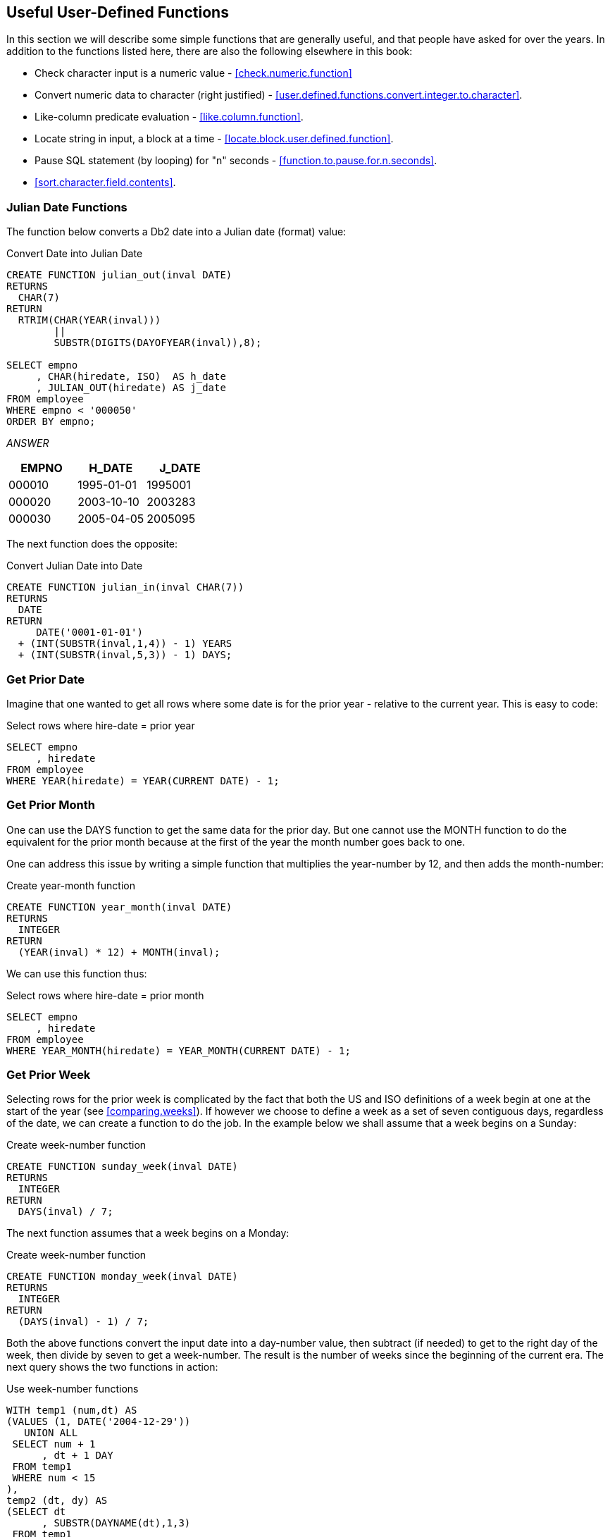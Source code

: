 == Useful User-Defined Functions

In this section we will describe some simple functions that are generally useful, and that people have asked for over the years. In addition to the functions listed here, there are also the following elsewhere in this book:

* Check character input is a numeric value - <<check.numeric.function>>
* Convert numeric data to character (right justified) - <<user.defined.functions.convert.integer.to.character>>.
* Like-column predicate evaluation - <<like.column.function>>.
* Locate string in input, a block at a time - <<locate.block.user.defined.function>>.
* Pause SQL statement (by looping) for "n" seconds - <<function.to.pause.for.n.seconds>>.
* <<sort.character.field.contents>>.

=== Julian Date Functions
(((Julian date)))
The function below converts a Db2 date into a Julian date (format) value:

.Convert Date into Julian Date
[source,sql]
....
CREATE FUNCTION julian_out(inval DATE)
RETURNS 
  CHAR(7)
RETURN 
  RTRIM(CHAR(YEAR(inval)))
        || 
        SUBSTR(DIGITS(DAYOFYEAR(inval)),8);

SELECT empno
     , CHAR(hiredate, ISO)  AS h_date
     , JULIAN_OUT(hiredate) AS j_date
FROM employee
WHERE empno < '000050'
ORDER BY empno;
....

_ANSWER_
[options="header",]
|===
|EMPNO |H_DATE    |J_DATE
|000010|1995-01-01|1995001
|000020|2003-10-10|2003283
|000030|2005-04-05|2005095
|===

The next function does the opposite:

.Convert Julian Date into Date
[source,sql]
....
CREATE FUNCTION julian_in(inval CHAR(7))
RETURNS
  DATE
RETURN
     DATE('0001-01-01')
  + (INT(SUBSTR(inval,1,4)) - 1) YEARS
  + (INT(SUBSTR(inval,5,3)) - 1) DAYS;
....

=== Get Prior Date

Imagine that one wanted to get all rows where some date is for the prior year - relative to the current year. This is easy to code:

.Select rows where hire-date = prior year
[source,sql]
....
SELECT empno
     , hiredate
FROM employee
WHERE YEAR(hiredate) = YEAR(CURRENT DATE) - 1;
....

=== Get Prior Month

One can use the DAYS function to get the same data for the prior day. But one cannot use the MONTH function to do the equivalent for the prior month because at the first of the year the month number goes back to one.

One can address this issue by writing a simple function that multiplies the year-number by 12, and then adds the month-number:

.Create year-month function
[source,sql]
....
CREATE FUNCTION year_month(inval DATE)
RETURNS 
  INTEGER
RETURN 
  (YEAR(inval) * 12) + MONTH(inval);
....

We can use this function thus:

.Select rows where hire-date = prior month
[source,sql]
....
SELECT empno
     , hiredate
FROM employee
WHERE YEAR_MONTH(hiredate) = YEAR_MONTH(CURRENT DATE) - 1;
....

=== Get Prior Week

Selecting rows for the prior week is complicated by the fact that both the US and ISO definitions of a week begin at one at the start of the year (see <<comparing.weeks>>). If however we choose to define a week as a set of seven contiguous days, regardless of the date, we can create a function to do the job. In the example below we shall assume that a week begins on a Sunday:

.Create week-number function
[source,sql]
....
CREATE FUNCTION sunday_week(inval DATE)
RETURNS
  INTEGER
RETURN
  DAYS(inval) / 7;
....

The next function assumes that a week begins on a Monday:

.Create week-number function
[source,sql]
....
CREATE FUNCTION monday_week(inval DATE)
RETURNS
  INTEGER
RETURN
  (DAYS(inval) - 1) / 7;
....

Both the above functions convert the input date into a day-number value, then subtract (if needed) to get to the right day of the week, then divide by seven to get a week-number. The result is the number of weeks since the beginning of the current era. The next query shows the two functions in action:

.Use week-number functions
[source,sql]
....
WITH temp1 (num,dt) AS
(VALUES (1, DATE('2004-12-29'))
   UNION ALL
 SELECT num + 1
      , dt + 1 DAY
 FROM temp1
 WHERE num < 15
),
temp2 (dt, dy) AS
(SELECT dt
      , SUBSTR(DAYNAME(dt),1,3)
 FROM temp1
)
SELECT CHAR(dt, ISO)   AS date
     , dy              AS day
     , WEEK(dt)        AS wk
     , WEEK_ISO(dt)    AS is
     , sunday_week(dt) AS sun_wk
     , monday_week(dt) AS mon_wk
FROM temp2
ORDER BY 1;
....

_ANSWER_
[options="header",]
|===
|DATE      |DAY|WK|IS|SUN_WK|MON_WK
|2004-12-29|Wed|53|53|104563|104563
|2004-12-30|Thu|53|53|104563|104563
|2004-12-31|Fri|53|53|104563|104563
|2005-01-01|Sat|1 |53|104563|104563
|2005-01-02|Sun|2 |53|104564|104563
|2005-01-03|Mon|2 |1 |104564|104564
|2005-01-04|Tue|2 |1 |104564|104564
|2005-01-05|Wed|2 |1 |104564|104564
|2005-01-06|Thu|2 |1 |104564|104564
|2005-01-07|Fri|2 |1 |104564|104564
|2005-01-08|Sat|2 |1 |104564|104564
|2005-01-09|Sun|3 |1 |104565|104564
|2005-01-10|Mon|3 |2 |104565|104565
|2005-01-11|Tue|3 |2 |104565|104565
|2005-01-12|Wed|3 |2 |104565|104565
|===

[[generating.numbers]]
==== Generating Numbers
(((Generating numbers)))
The next function returns a table of rows. Each row consists of a single integer value , starting at zero, and going up to the number given in the input. At least one row is always returned. If the input value is greater than zero, the number of rows returned equals the input value plus one:

.Create num-list function
[source,sql]
....
CREATE FUNCTION NumList(max_num INTEGER)
RETURNS 
  TABLE(num INTEGER)
LANGUAGE SQL
RETURN
  WITH temp1 (num) AS
  (VALUES (0)
     UNION ALL
   SELECT num + 1
   FROM temp1
   WHERE num < max_num
  )
  SELECT num
  FROM temp1;
....

Below are some queries that use the above function:

[source,sql]
....
SELECT *
FROM TABLE(NumList(-1)) AS xxx;
....

_ANSWER_

[cols="",options="header",]
|===
|1
|0
|===

[source,sql]
....
SELECT *
FROM TABLE(NumList(+0)) AS xxx;
....

[cols="",options="header",]
|===
|1
|0
|===

[source,sql]
....
SELECT *
FROM TABLE(NumList(+3)) AS xxx;
....

[cols="",options="header",]
|===
|1
|0
|1
|2
|3
|===

.Using num-list function
[source,sql]
....
SELECT *
FROM TABLE(NumList(CAST(NULL AS INTEGER))) AS xxx;
....

[cols="",options="header",]
|===
|1
|0
|===

NOTE: If this function did not always return one row, we might have to use a left-outer-join when joining to it. Otherwise the calling row might disappear from the answer-set because no row was returned.

To illustrate the function's usefulness, consider the following query, which returns the start and end date for a given set of activities:

.Select activity start & end date
[source,sql]
....
SELECT actno
     , emstdate
     , emendate
     , DAYS(emendate) - DAYS(emstdate) AS #days
FROM emp_act act
WHERE empno   = '000260'
AND   projno  = 'AD3113'
AND   actno   < 100
AND   emptime = 0.5
ORDER BY actno;
....

_ANSWER_
[options="header",]
|===
|ACTNO|EMSTDATE  |EMENDATE  |#DAYS
|70   |2002-06-15|2002-07-01|16
|80   |2002-03-01|2002-04-15|45
|===

Imagine that we wanted take the above output, and generate a row for each day between the start and end dates. To do this we first have to calculate the number of days between a given start and end, and then join to the function using that value:

.Generate one row per date between start & end dates (1 of 2)
[source,sql]
....
SELECT actno
     , #days
     , num
     , emstdate + num DAYS AS new_date
FROM
  (SELECT actno
        , emstdate
        , emendate
        , DAYS(emendate) - DAYS(emstdate) AS #days
   FROM emp_act act
   WHERE empno   = '000260'
   AND   projno  = 'AD3113'
   AND   actno   < 100
   AND   emptime = 0.5
) AS aaa
, TABLE(NumList(#days)) AS ttt
ORDER BY actno
       , num;
....

_ANSWER_
[options="header",]
|===
|ACTNO|#DAYS|NUM|NEW_DATE
|70   |16   |0  |2002-06-15
|70   |16   |1  |2002-06-16
|70   |16   |2  |2002-06-17
|70   |16   |3  |2002-06-18
|70   |16   |4  |2002-06-19
|70   |16   |5  |2002-06-20
|70   |16   |6  |2002-06-21
|70   |16   |7  |2002-06-22
|70   |16   |8  |2002-06-23
|70   |16   |9  |2002-06-24
|70   |16   |10 |2002-06-25
|     |     |   |etc...
|===

In the above query the #days value equals the number of days between the start and end dates. If the two dates equal, the #days value will be zero. In this case we will still get a row because the function will return a single zero value. If this were not the case (i.e. the function returned no rows if the input value was less than one), we would have to code a left-outer-join with a fake ON statement: 

.Generate one row per date between start & end dates (2 of 2)
[source,sql]
....
SELECT actno
     , #days
     , num
     , emstdate + num DAYS AS new_date
FROM 
  (SELECT actno
        , emstdate
        , emendate
        , DAYS(emendate)- DAYS(emstdate) AS #days
   FROM emp_act act
   WHERE empno   = '000260'
   AND   projno  = 'AD3113'
   AND   actno   < 100 
   AND   emptime = 0.5
) AS aaa
LEFT OUTER JOIN
TABLE(NumList(#days)) AS ttt
ON 1 = 1
ORDER BY actno
       , num;
....

[options="header",]
|===
|ACTNO|#DAYS|NUM|NEW_DATE
|70   |16   |0  |2002-06-15
|70   |16   |1  |2002-06-16
|70   |16   |2  |2002-06-17
|70   |16   |3  |2002-06-18
|70   |16   |4  |2002-06-19
|70   |16   |5  |2002-06-20
|70   |16   |6  |2002-06-21
|70   |16   |7  |2002-06-22
|70   |16   |8  |2002-06-23
|70   |16   |9  |2002-06-24
|70   |16   |10 |2002-06-25
|     |     |   |etc...
|===

[[check.data.value.type]]
=== Check Data Value Type

The following function checks to see if an input value is character, where character is defined as meaning that all bytes are "A" through "Z" or blank. It converts (if possible) all bytes to blank using the TRANSLATE function, and then checks to see if the result is blank:

.Check if input value is character
[source,sql]
....
CREATE FUNCTION ISCHAR (inval VARCHAR(250))
RETURNS 
  SMALLINT
LANGUAGE SQL
RETURN
  CASE
    WHEN TRANSLATE(UPPER(inval),' ','ABCDEFGHIJKLMNOPQRSTUVWXYZ') = ' ' THEN 1
    ELSE 0
  END;
....

The next function is similar to the prior, except that it looks to see if all bytes in the input are in the range of "0" through "9", or blank:

.Check if input value is numeric
[source,sql]
....
CREATE FUNCTION ISNUM (inval VARCHAR(250))
RETURNS 
  SMALLINT
LANGUAGE SQL
RETURN
  CASE
    WHEN TRANSLATE(inval,' ','01234567890') = ' ' THEN 1
    ELSE 0
  END;
....

Below is an example of the above two functions in action:

.Example of functions in use
[source,sql]
....
WITH temp (indata) AS
(VALUES ('ABC')
      , ('123')
      , ('3.4')
      , ('-44')
      , ('A1 ')
      , ('  ')
)
SELECT indata         AS indata
     , ISCHAR(indata) AS c
     , ISNUM(indata) AS n
FROM temp;
....

_ANSWER_
[options="header",]
|===
|INDATA|C|N
|ABC   |1|0
|123   |0|1
|3.4   |0|0
|-44   |0|0
|A1    |0|0
|      |1|1
|===

The above ISNUM function is a little simplistic. It doesn't check for all-blanks, or embedded blanks, decimal input, or sign indicators. The next function does all of this, and also indicates what type of number was found:

.Check if input value is numeric
[source,sql]
....
CREATE FUNCTION ISNUM2 (inval VARCHAR(255))
RETURNS 
  CHAR(4)
LANGUAGE SQL
RETURN
  CASE 
    WHEN inval = ' '                                          THEN ' '
    WHEN LOCATE(' ',RTRIM(LTRIM(inval))) > 0                  THEN ' '
    WHEN TRANSLATE(inval,' ','01234567890') = inval           THEN ' '
    WHEN TRANSLATE(inval,' ','01234567890') = ' '             THEN 'INT '
    WHEN TRANSLATE(inval,' ','+01234567890') = ' '
     AND LOCATE('+',LTRIM(inval)) = 1
     AND LENGTH(REPLACE(inval,'+','')) = LENGTH(inval) - 1    THEN 'INT+'
    WHEN TRANSLATE(inval,' ','-01234567890') = ' '
     AND LOCATE('-',LTRIM(inval)) = 1
     AND LENGTH(REPLACE(inval,'-','')) = LENGTH(inval) - 1    THEN 'INT-'
    WHEN TRANSLATE(inval,' ','.01234567890') = ' '
     AND LENGTH(REPLACE(inval,'.','')) = LENGTH(inval) - 1    THEN 'DEC '
    WHEN TRANSLATE(inval,' ','+.01234567890') = ' '
     AND LOCATE('+',LTRIM(inval)) = 1
     AND LENGTH(REPLACE(inval,'+','')) = LENGTH(inval) - 1
     AND LENGTH(REPLACE(inval,'.','')) = LENGTH(inval) - 1    THEN 'DEC+'
    WHEN TRANSLATE(inval,' ','-.01234567890') = ' '
     AND LOCATE('-',LTRIM(inval)) = 1
     AND LENGTH(REPLACE(inval,'-','')) = LENGTH(inval) - 1
     AND LENGTH(REPLACE(inval,'.','')) = LENGTH(inval) - 1    THEN 'DEC-'
    ELSE ' '
  END;
....

The first three WHEN checks above are looking for non-numeric input:

* The input is blank.
* The input has embedded blanks.
* The input does not contain any digits.

The final five WHEN checks look for a specific types of numeric input. They are all similar in design, so we can use the last one (looking of negative decimal input) to illustrate how they all work: 

* Check that the input consists only of digits, dots, the minus sign, and blanks.
* Check that the minus sign is the left-most non-blank character.
* Check that there is only one minus sign in the input.
* Check that there is only one dot in the input.

Below is an example of the above function in use:

.Example of function in use
[source,sql]
....
WITH temp (indata) AS
(VALUES ('ABC')
      , ('123')
      , ('3.4')
      , ('-44')
      , ('+11')
      , ('-1-')
      , ('12+')
      , ('+.1')
      , ('-0.')
      , ('  ')
      , ('1 1')
      , (' . ')
)
SELECT indata         AS indata
     , ISNUM2(indata) AS type
     , CASE
         WHEN ISNUM2(indata) <> '' THEN DEC(indata,5,2)
         ELSE NULL
       END           AS number
FROM temp;
....

_ANSWER_
[options="header",]
|===
|INDATA|TYPE|NUMBER
|ABC   |    |-
|123   |INT |123.00 
|3.4   |DEC ||3.40
|-44   |INT |-44.00
|+11   |INT+|11.00
|-1-   |    |-
|12+   |    |-
|+.1   |DEC+|0.10
|-0.   |DEC |0.00
|      |    |-
|1 1   |    |-
|.     |    |-
|===

=== Hash Function

The following hash function is a little crude, but it works. It accepts a VARCHAR string as input, then walks the string and, one byte at a time, manipulates a floating point number. At the end of the process the floating point value is translated into BIGINT.

IMPORTANT: This example uses an "!" as the stmt delimiter.

.Create HASH_STRING function
[source,sql]
....
CREATE FUNCTION HASH_STRING (instr VARCHAR(30000))
RETURNS 
  BIGINT
DETERMINISTIC
CONTAINS SQL
NO EXTERNAL ACTION
BEGIN ATOMIC
  DECLARE inlen SMALLINT;
  DECLARE curbit SMALLINT DEFAULT 1;
  DECLARE outnum DOUBLE DEFAULT 0;
  SET inlen = LENGTH(instr);
  WHILE curbit <= inlen 
  DO 
    SET outnum = (outnum * 123) + ASCII(SUBSTR(instr,curbit));
    IF outnum > 1E10 THEN
      SET outnum = outnum / 1.2345E6;
    END IF;
    SET curbit = curbit + 1;
  END WHILE;
  RETURN BIGINT(TRANSLATE(CHAR(outnum),'01','.E'));
END!
....

Below is an example of the function in use:

.HASH_STRING function usage
[source,sql]
....
SELECT id
     , name
     , HASH_STRING(name) AS hash_val
FROM staff s
WHERE id < 70
ORDER BY id!
....

_ANSWER_
[options="header",]
|===
|ID|NAME    |HASH_VAL
|10|Sanders |203506538768383718
|20|Pernal  |108434258721263716
|30|Marenghi|201743899927085914
|40|O'Brien |202251277018590318
|50|Hanes   |103496977706763914
|60|Quigley |202990889019520318
|===

One way to judge a hash function is to look at the number of distinct values generated for a given number of input strings. Below is a very simple test:

.HASH_FUNCTION test
[source,sql]
....
WITH
temp1 (col1) AS
(VALUES (1)
   UNION ALL
 SELECT col1 + 1
 FROM temp1
 WHERE col1 < 100000
)
SELECT COUNT(*)                                  AS #rows
     , COUNT(DISTINCT HASH_STRING(CHAR(col1)))   AS #hash1
     , COUNT(DISTINCT HASH_STRING(DIGITS(col1))) AS #hash2
FROM temp1!
....

ANSWER
[options="header",]
|===
|#ROWS |#HASH1|#HASH2
|100000|100000|100000
|===


